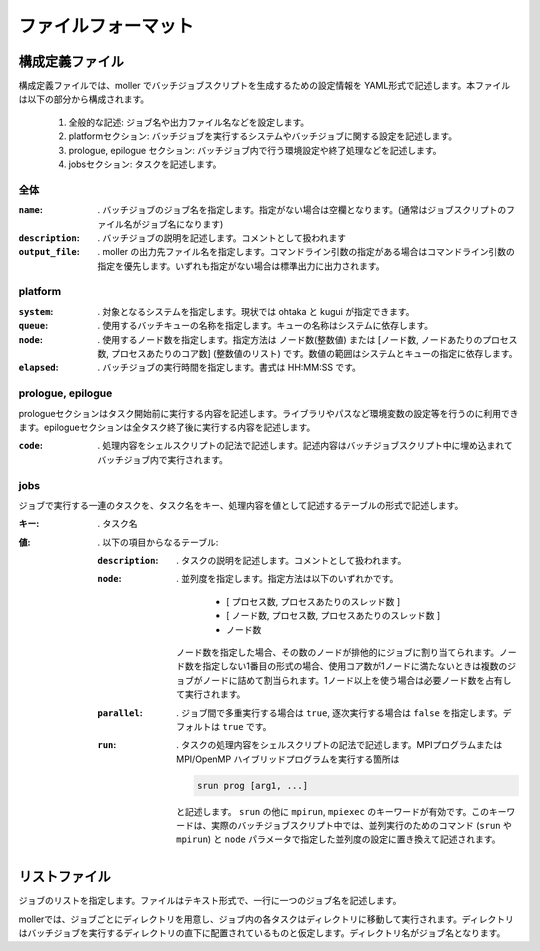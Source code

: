 .. _sec-fileformat:

ファイルフォーマット
================================================================

構成定義ファイル
----------------------------------------------------------------

構成定義ファイルでは、moller でバッチジョブスクリプトを生成するための設定情報を YAML形式で記述します。本ファイルは以下の部分から構成されます。

  1. 全般的な記述: ジョブ名や出力ファイル名などを設定します。

  2. platformセクション: バッチジョブを実行するシステムやバッチジョブに関する設定を記述します。

  3. prologue, epilogue セクション: バッチジョブ内で行う環境設定や終了処理などを記述します。

  4. jobsセクション: タスクを記述します。

全体
^^^^^^^^^^^^^^^^^^^^^^^^^^^^^^^^^^^^^^^^^^^^^^^^^^^^^^^^^^^^^^^^

:``name``:
   . バッチジョブのジョブ名を指定します。指定がない場合は空欄となります。(通常はジョブスクリプトのファイル名がジョブ名になります)

:``description``:
   . バッチジョブの説明を記述します。コメントとして扱われます

:``output_file``:
   . moller の出力先ファイル名を指定します。コマンドライン引数の指定がある場合はコマンドライン引数の指定を優先します。いずれも指定がない場合は標準出力に出力されます。

platform
^^^^^^^^^^^^^^^^^^^^^^^^^^^^^^^^^^^^^^^^^^^^^^^^^^^^^^^^^^^^^^^^
:``system``:
   . 対象となるシステムを指定します。現状では ohtaka と kugui が指定できます。

:``queue``:
   . 使用するバッチキューの名称を指定します。キューの名称はシステムに依存します。

:``node``:
   . 使用するノード数を指定します。指定方法は ノード数(整数値) または [ノード数, ノードあたりのプロセス数, プロセスあたりのコア数] (整数値のリスト) です。数値の範囲はシステムとキューの指定に依存します。

:``elapsed``:
   . バッチジョブの実行時間を指定します。書式は HH:MM:SS です。

prologue, epilogue
^^^^^^^^^^^^^^^^^^^^^^^^^^^^^^^^^^^^^^^^^^^^^^^^^^^^^^^^^^^^^^^^
prologueセクションはタスク開始前に実行する内容を記述します。ライブラリやパスなど環境変数の設定等を行うのに利用できます。epilogueセクションは全タスク終了後に実行する内容を記述します。

:``code``:
   . 処理内容をシェルスクリプトの記法で記述します。記述内容はバッチジョブスクリプト中に埋め込まれてバッチジョブ内で実行されます。

jobs
^^^^^^^^^^^^^^^^^^^^^^^^^^^^^^^^^^^^^^^^^^^^^^^^^^^^^^^^^^^^^^^^
ジョブで実行する一連のタスクを、タスク名をキー、処理内容を値として記述するテーブルの形式で記述します。

:キー:
  . タスク名

:値:
  . 以下の項目からなるテーブル:

  :``description``:
    . タスクの説明を記述します。コメントとして扱われます。

  :``node``:
    . 並列度を指定します。指定方法は以下のいずれかです。
      
       - [ プロセス数, プロセスあたりのスレッド数 ]
       - [ ノード数, プロセス数, プロセスあたりのスレッド数 ]
       - ノード数

    ノード数を指定した場合、その数のノードが排他的にジョブに割り当てられます。ノード数を指定しない1番目の形式の場合、使用コア数が1ノードに満たないときは複数のジョブがノードに詰めて割当られます。1ノード以上を使う場合は必要ノード数を占有して実行されます。

  :``parallel``:
    . ジョブ間で多重実行する場合は ``true``, 逐次実行する場合は ``false`` を指定します。デフォルトは ``true`` です。

  :``run``: 
    . タスクの処理内容をシェルスクリプトの記法で記述します。MPIプログラムまたは MPI/OpenMP ハイブリッドプログラムを実行する箇所は

    .. code-block:: bash
      
        srun prog [arg1, ...]
	  
    と記述します。 ``srun`` の他に ``mpirun``, ``mpiexec`` のキーワードが有効です。このキーワードは、実際のバッチジョブスクリプト中では、並列実行のためのコマンド (``srun`` や ``mpirun``) と ``node`` パラメータで指定した並列度の設定に置き換えて記述されます。

リストファイル
----------------------------------------------------------------

ジョブのリストを指定します。ファイルはテキスト形式で、一行に一つのジョブ名を記述します。

mollerでは、ジョブごとにディレクトリを用意し、ジョブ内の各タスクはディレクトリに移動して実行されます。ディレクトリはバッチジョブを実行するディレクトリの直下に配置されているものと仮定します。ディレクトリ名がジョブ名となります。

